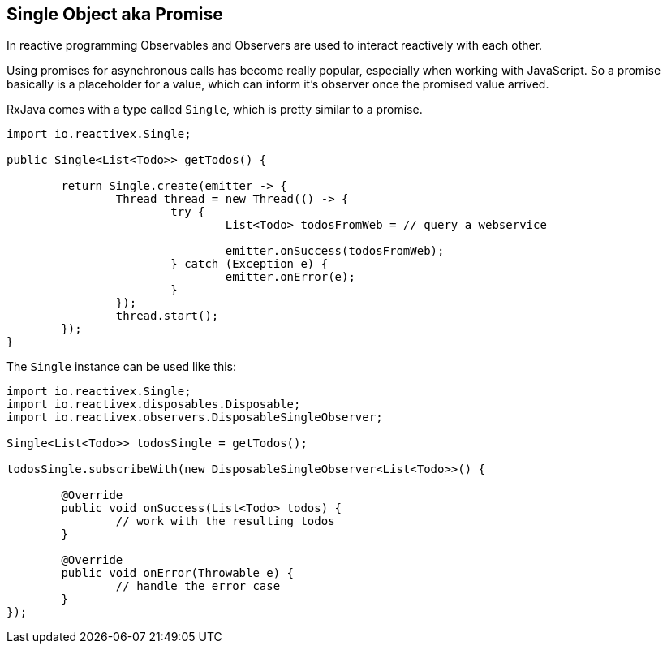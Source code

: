== Single Object aka Promise

In reactive programming Observables and Observers are used to interact reactively with each other.

Using promises for asynchronous calls has become really popular, especially when working with JavaScript. So a promise basically is a placeholder for a value, which can inform it's observer once the promised value arrived.

RxJava comes with a type called `Single`, which is pretty similar to a promise.

[source, java]
----
import io.reactivex.Single;

public Single<List<Todo>> getTodos() {

	return Single.create(emitter -> {
		Thread thread = new Thread(() -> {
			try {
				List<Todo> todosFromWeb = // query a webservice

				emitter.onSuccess(todosFromWeb);
			} catch (Exception e) {
				emitter.onError(e);
			}
		});
		thread.start();
	});
}
----

The `Single` instance can be used like this:

[source, java]
----
import io.reactivex.Single;
import io.reactivex.disposables.Disposable;
import io.reactivex.observers.DisposableSingleObserver;

Single<List<Todo>> todosSingle = getTodos();

todosSingle.subscribeWith(new DisposableSingleObserver<List<Todo>>() {

	@Override
	public void onSuccess(List<Todo> todos) {
		// work with the resulting todos
	}

	@Override
	public void onError(Throwable e) {
		// handle the error case
	}
});

----

